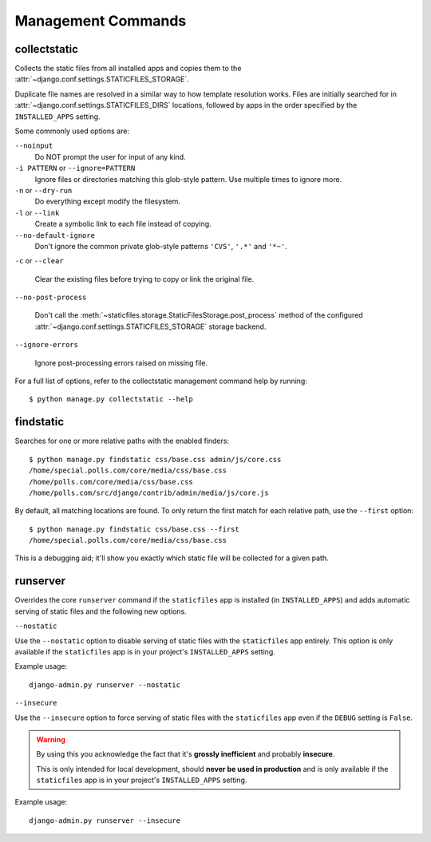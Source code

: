Management Commands
===================

.. highlight:: console

.. _collectstatic:

collectstatic
-------------

Collects the static files from all installed apps and copies them to the
:attr:`~django.conf.settings.STATICFILES_STORAGE`.

Duplicate file names are resolved in a similar way to how template resolution
works. Files are initially searched for in
:attr:`~django.conf.settings.STATICFILES_DIRS` locations, followed by apps in
the order specified by the ``INSTALLED_APPS`` setting.

Some commonly used options are:

``--noinput``
    Do NOT prompt the user for input of any kind.

``-i PATTERN`` or ``--ignore=PATTERN``
    Ignore files or directories matching this glob-style pattern. Use multiple
    times to ignore more.

``-n`` or ``--dry-run``
    Do everything except modify the filesystem.

``-l`` or ``--link``
    Create a symbolic link to each file instead of copying.

``--no-default-ignore``
    Don't ignore the common private glob-style patterns ``'CVS'``, ``'.*'``
    and ``'*~'``.

``-c`` or ``--clear``

    .. versionadded:: 1.1

    Clear the existing files before trying to copy or link the original file.

``--no-post-process``

    .. versionadded:: 1.1

    Don't call the
    :meth:`~staticfiles.storage.StaticFilesStorage.post_process`
    method of the configured
    :attr:`~django.conf.settings.STATICFILES_STORAGE` storage backend.

``--ignore-errors``

    .. versionadded:: 1.2

    Ignore post-processing errors raised on missing file.

For a full list of options, refer to the collectstatic management command help
by running::

   $ python manage.py collectstatic --help

.. _findstatic:

findstatic
----------

Searches for one or more relative paths with the enabled finders::

   $ python manage.py findstatic css/base.css admin/js/core.css
   /home/special.polls.com/core/media/css/base.css
   /home/polls.com/core/media/css/base.css
   /home/polls.com/src/django/contrib/admin/media/js/core.js

By default, all matching locations are found. To only return the first match
for each relative path, use the ``--first`` option::

   $ python manage.py findstatic css/base.css --first
   /home/special.polls.com/core/media/css/base.css

This is a debugging aid; it'll show you exactly which static file will be
collected for a given path.

runserver
---------

Overrides the core ``runserver`` command if the ``staticfiles`` app
is installed (in ``INSTALLED_APPS``) and adds automatic serving of static
files and the following new options.

``--nostatic``

Use the ``--nostatic`` option to disable serving of static files with the
``staticfiles`` app entirely. This option is only available if the
``staticfiles`` app is in your project's ``INSTALLED_APPS`` setting.

Example usage::

    django-admin.py runserver --nostatic

``--insecure``

Use the ``--insecure`` option to force serving of static files with the
``staticfiles`` app even if the ``DEBUG`` setting is ``False``.

.. warning:: By using this you acknowledge the fact that it's
   **grossly inefficient** and probably **insecure**.

   This is only intended for local development, should
   **never be used in production** and is only available if the
   ``staticfiles`` app is in your project's ``INSTALLED_APPS`` setting.

Example usage::

    django-admin.py runserver --insecure
